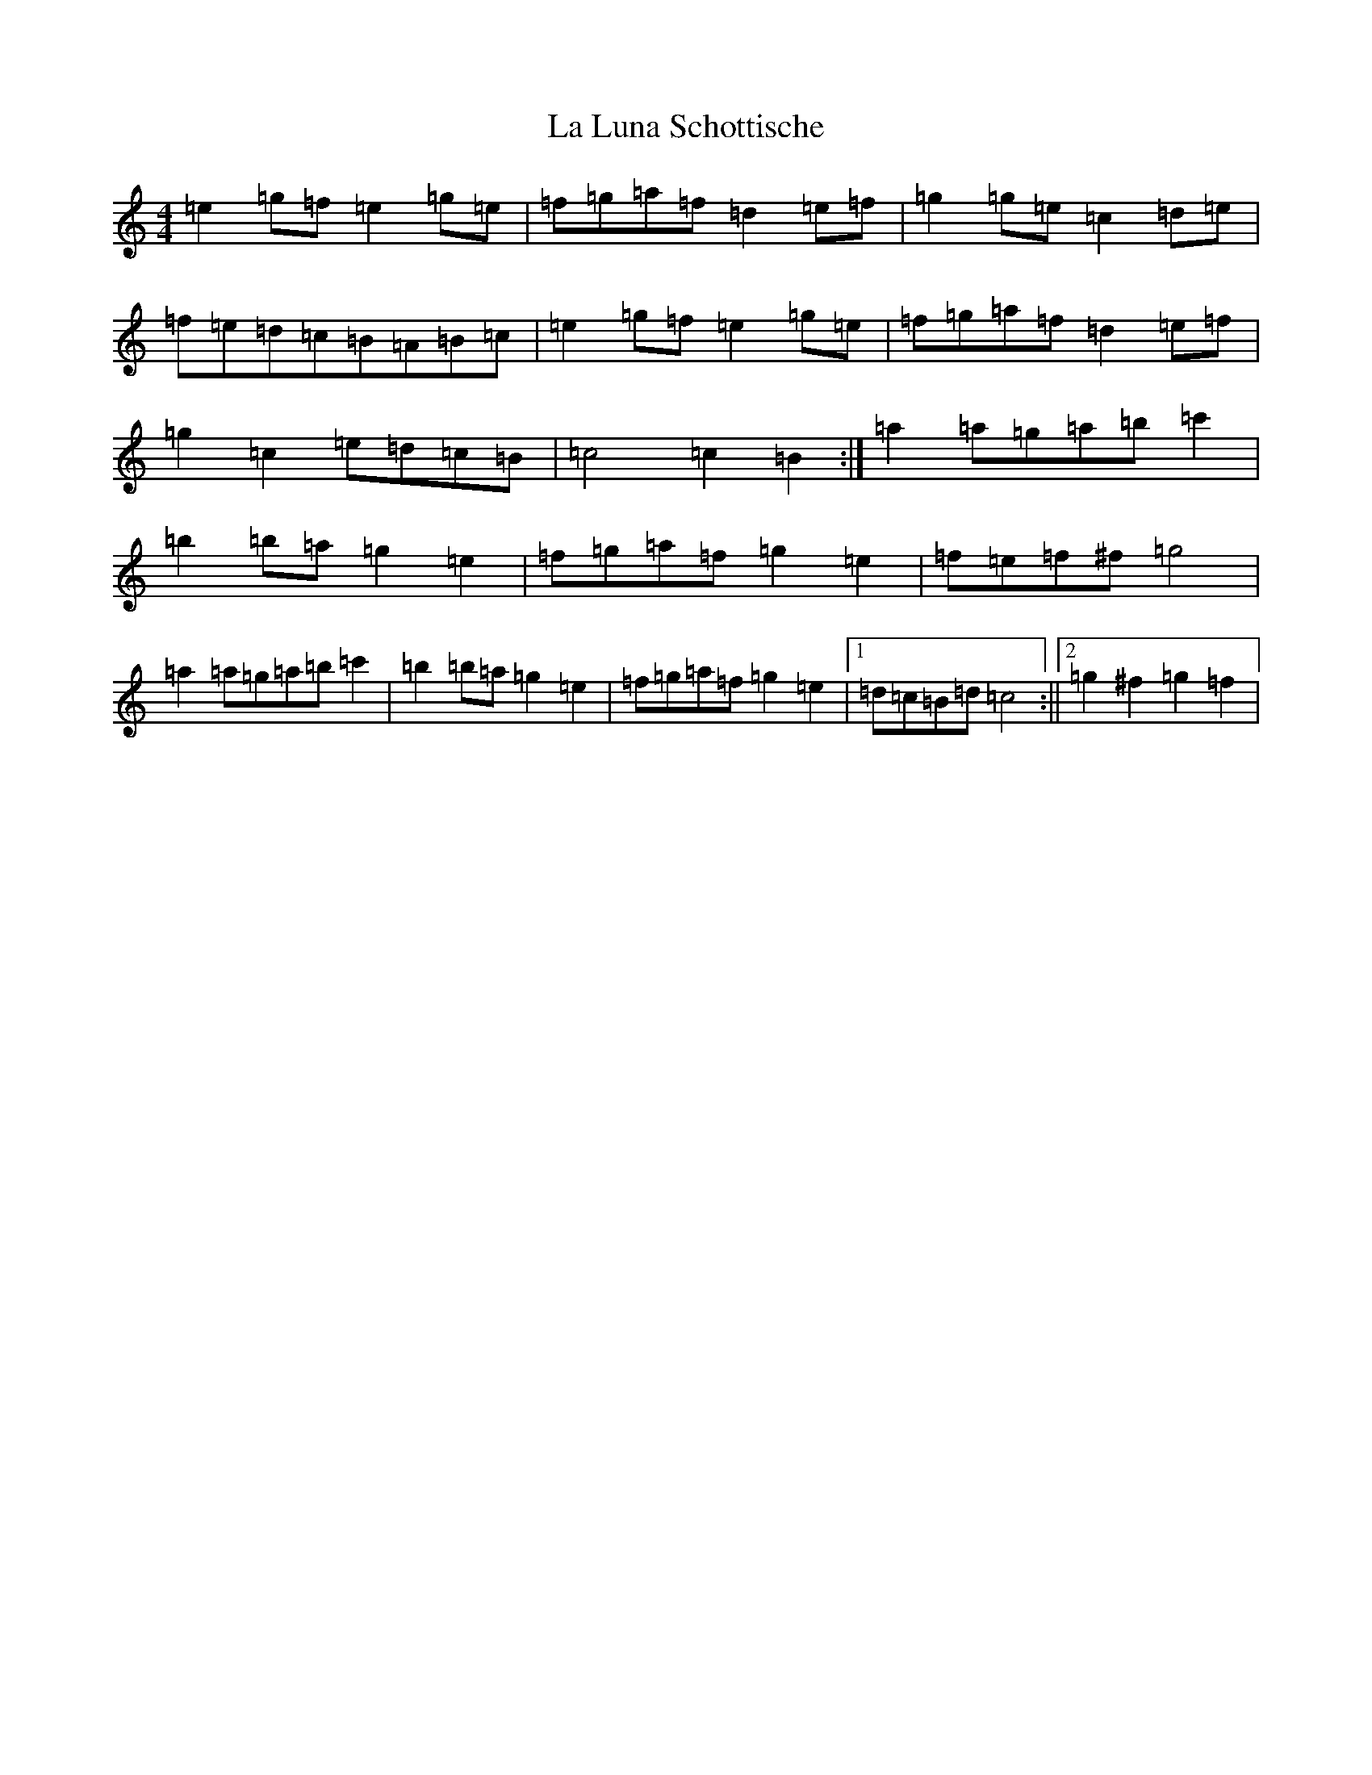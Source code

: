 X: 11770
T: La Luna Schottische
S: https://thesession.org/tunes/3932#setting16815
Z: C Major
R: barndance
M: 4/4
L: 1/8
K: C Major
=e2=g=f=e2=g=e|=f=g=a=f=d2=e=f|=g2=g=e=c2=d=e|=f=e=d=c=B=A=B=c|=e2=g=f=e2=g=e|=f=g=a=f=d2=e=f|=g2=c2=e=d=c=B|=c4=c2=B2:|=a2=a=g=a=b=c'2|=b2=b=a=g2=e2|=f=g=a=f=g2=e2|=f=e=f^f=g4|=a2=a=g=a=b=c'2|=b2=b=a=g2=e2|=f=g=a=f=g2=e2|1=d=c=B=d=c4:||2=g2^f2=g2=f2|